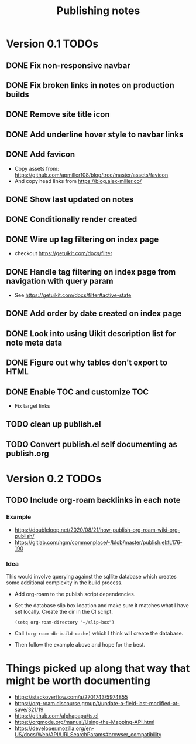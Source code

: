 #+title: Publishing notes

* Version 0.1 TODOs
** DONE Fix non-responsive navbar
   CLOSED: [2021-05-03 Mon 15:58]
** DONE Fix broken links in notes on production builds
   CLOSED: [2021-05-03 Mon 22:14]
** DONE Remove site title icon
   CLOSED: [2021-05-03 Mon 15:00]
** DONE Add underline hover style to navbar links  
   CLOSED: [2021-05-03 Mon 15:41]
** DONE Add favicon
   CLOSED: [2021-05-03 Mon 16:33]
   - Copy assets from: https://github.com/apmiller108/blog/tree/master/assets/favicon
   - And copy head links from https://blog.alex-miller.co/
** DONE Show last updated on notes
   CLOSED: [2021-05-03 Mon 13:05]
** DONE Conditionally render created
   CLOSED: [2021-05-03 Mon 16:55]
** DONE Wire up tag filtering on index page
   CLOSED: [2021-05-04 Tue 20:43]
   - checkout https://getuikit.com/docs/filter
** DONE Handle tag filtering on index page from navigation with query param
   CLOSED: [2021-05-05 Wed 16:24]
   - See https://getuikit.com/docs/filter#active-state
** DONE Add order by date created on index page
   CLOSED: [2021-05-04 Tue 20:43]
** DONE Look into using Uikit description list for note meta data
   CLOSED: [2021-05-04 Tue 17:02]
** DONE Figure out why tables don't export to HTML
   CLOSED: [2021-05-04 Tue 15:46]
** DONE Enable TOC and customize TOC
   CLOSED: [2021-05-05 Wed 16:24]
   - Fix target links
** TODO clean up publish.el
** TODO Convert publish.el self documenting as publish.org

* Version 0.2 TODOs
** TODO Include org-roam backlinks in each note
*** Example  
   - https://doubleloop.net/2020/08/21/how-publish-org-roam-wiki-org-publish/
   - https://gitlab.com/ngm/commonplace/-/blob/master/publish.el#L176-190
    
*** Idea
   This would involve querying against the sqllite database which creates some
   additional complexity in the build process.
   - Add org-roam to the publish script dependencies.
   - Set the database slip box location and make sure it matches what  I have set
     locally. Create the dir in the CI script.
     #+begin_src elisp
       (setq org-roam-directory "~/slip-box")
     #+end_src
   - Call ~(org-roam-db-build-cache)~ which I think will create the database.
   - Then follow the example above and hope for the best.


* Things picked up along that way that might be worth documenting
  - https://stackoverflow.com/a/2701743/5974855
  - https://org-roam.discourse.group/t/update-a-field-last-modified-at-save/321/19
  - https://github.com/alphapapa/ts.el
  - https://orgmode.org/manual/Using-the-Mapping-API.html
  - https://developer.mozilla.org/en-US/docs/Web/API/URLSearchParams#browser_compatibility
